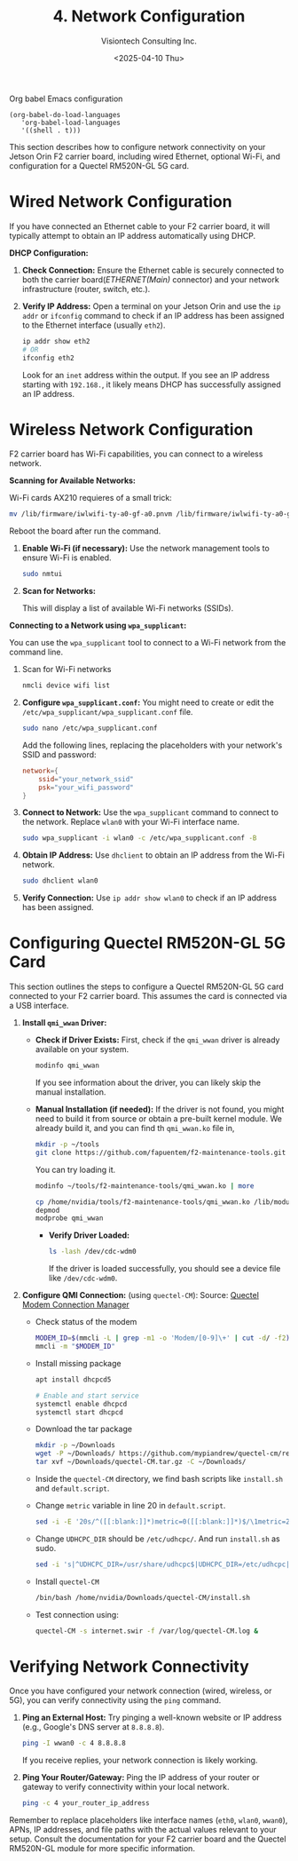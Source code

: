 #+TITLE: 4. Network Configuration
#+AUTHOR: Visiontech Consulting Inc.
#+DATE: <2025-04-10 Thu>
#+PROPERTY: header-args :results silent
#+OPTIONS: toc:nil num:nil

Org babel Emacs configuration
#+BEGIN_SRC elisp
  (org-babel-do-load-languages
     'org-babel-load-languages
     '((shell . t)))
#+END_SRC

This section describes how to configure network connectivity on your
Jetson Orin F2 carrier board, including wired Ethernet, optional
Wi-Fi, and configuration for a Quectel RM520N-GL 5G card.

* Wired Network Configuration

If you have connected an Ethernet cable to your F2 carrier board, it
will typically attempt to obtain an IP address automatically using
DHCP.

*DHCP Configuration:*

1. *Check Connection:* Ensure the Ethernet cable is securely connected
   to both the carrier board(/ETHERNET(Main)/ connector) and your
   network infrastructure (router, switch, etc.).

   [[./images/ethernet-connector.png]]

2. *Verify IP Address:* Open a terminal on your Jetson Orin and use the
   ~ip addr~ or ~ifconfig~ command to check if an IP address has been
   assigned to the Ethernet interface (usually ~eth2~).
   #+BEGIN_SRC sh
     ip addr show eth2
     # OR
     ifconfig eth2
   #+END_SRC
   Look for an ~inet~ address within the output. If you see an IP
   address starting with ~192.168.~, it likely means DHCP has
   successfully assigned an IP address.

* Wireless Network Configuration

F2 carrier board has Wi-Fi capabilities, you can connect to a wireless
network.

*Scanning for Available Networks:*

Wi-Fi cards AX210 requieres of a small trick:

#+BEGIN_SRC sh :dir /sudo::
  mv /lib/firmware/iwlwifi-ty-a0-gf-a0.pnvm /lib/firmware/iwlwifi-ty-a0-gf-a0.pnvm.bck
#+END_SRC

Reboot the board after run the command.

1. *Enable Wi-Fi (if necessary):* Use the network management tools to
   ensure Wi-Fi is enabled.

   #+BEGIN_SRC sh
     sudo nmtui
   #+END_SRC

   [[./images/nmtui-network.png]]

2. *Scan for Networks:*

   This will display a list of available Wi-Fi networks (SSIDs).

   [[./images/nmtui-wifi-networks.png]]

*Connecting to a Network using ~wpa_supplicant~:*

You can use the ~wpa_supplicant~ tool to connect to a Wi-Fi network from
the command line.

0. Scan for Wi-Fi networks

   #+BEGIN_SRC sh
     nmcli device wifi list
   #+END_SRC

1. *Configure ~wpa_supplicant.conf~:* You might need to create or edit the
   ~/etc/wpa_supplicant/wpa_supplicant.conf~ file.

   #+BEGIN_SRC sh
     sudo nano /etc/wpa_supplicant.conf
   #+END_SRC

   Add the following lines, replacing the placeholders with your
   network's SSID and password:

   #+BEGIN_SRC conf :dir /etc/wpa_supplicant.conf
     network={
         ssid="your_network_ssid"
         psk="your_wifi_password"
     }
   #+END_SRC

2. *Connect to Network:* Use the ~wpa_supplicant~ command to connect to
   the network. Replace ~wlan0~ with your Wi-Fi interface name.

   #+BEGIN_SRC sh
     sudo wpa_supplicant -i wlan0 -c /etc/wpa_supplicant.conf -B
   #+END_SRC

3. *Obtain IP Address:* Use ~dhclient~ to obtain an IP address from the
   Wi-Fi network.

   #+BEGIN_SRC sh
     sudo dhclient wlan0
   #+END_SRC

4. *Verify Connection:* Use ~ip addr show wlan0~ to check if an IP address
   has been assigned.

* Configuring Quectel RM520N-GL 5G Card

This section outlines the steps to configure a Quectel RM520N-GL 5G
card connected to your F2 carrier board. This assumes the card is
connected via a USB interface.

1. *Install ~qmi_wwan~ Driver:*
   - *Check if Driver Exists:* First, check if the ~qmi_wwan~ driver is
     already available on your system.

     #+BEGIN_SRC sh
       modinfo qmi_wwan
     #+END_SRC

     If you see information about the driver, you can likely skip the
     manual installation.

   - *Manual Installation (if needed):* If the driver is not found, you
     might need to build it from source or obtain a pre-built kernel
     module. We already build it, and you can find th ~qmi_wwan.ko~ file
     in,

     #+BEGIN_SRC sh
       mkdir -p ~/tools
       git clone https://github.com/fapuentem/f2-maintenance-tools.git ~/tools/f2-maintenance-tools
     #+END_SRC

     You can try loading it.

     #+BEGIN_SRC sh
       modinfo ~/tools/f2-maintenance-tools/qmi_wwan.ko | more
     #+END_SRC

     #+BEGIN_SRC sh :dir /sudo::
       cp /home/nvidia/tools/f2-maintenance-tools/qmi_wwan.ko /lib/modules/5.10.120-tegra/kernel/drivers/net/
       depmod
       modprobe qmi_wwan
     #+END_SRC

     - *Verify Driver Loaded:*

       #+BEGIN_SRC sh
         ls -lash /dev/cdc-wdm0
       #+END_SRC

       If the driver is loaded successfully, you should see a device
       file like ~/dev/cdc-wdm0~.

2. *Configure QMI Connection:* (using ~quectel-CM~):
   Source: [[https://www.embeddedpi.com/documentation/3g-4g-modems/quectel-connection-manager-quectel-cm-lte-ec25][Quectel Modem Connection Manager]]

   + Check status of the modem

     #+BEGIN_SRC sh
       MODEM_ID=$(mmcli -L | grep -m1 -o 'Modem/[0-9]\+' | cut -d/ -f2)
       mmcli -m "$MODEM_ID"
     #+END_SRC

   + Install missing package

     #+BEGIN_SRC sh :dir /sudo::
       apt install dhcpcd5

       # Enable and start service
       systemctl enable dhcpcd
       systemctl start dhcpcd
     #+END_SRC

   + Download the tar package

     #+BEGIN_SRC sh
       mkdir -p ~/Downloads
       wget -P ~/Downloads/ https://github.com/mypiandrew/quectel-cm/releases/download/V1.6.0.12/quectel-CM.tar.gz
       tar xvf ~/Downloads/quectel-CM.tar.gz -C ~/Downloads/
     #+END_SRC

   + Inside the ~quectel-CM~ directory, we find bash scripts like
     ~install.sh~ and ~default.script~.

   + Change ~metric~ variable in line 20 in ~default.script~.

     #+BEGIN_SRC sh
       sed -i -E '20s/^([[:blank:]]*)metric=0([[:blank:]]*)$/\1metric=2357\2/' ~/Downloads/quectel-CM/default.script
     #+END_SRC

   + Change ~UDHCPC_DIR~ should be ~/etc/udhcpc/~. And run ~install.sh~ as
     sudo.

     #+BEGIN_SRC sh
       sed -i 's|^UDHCPC_DIR=/usr/share/udhcpc$|UDHCPC_DIR=/etc/udhcpc|' ~/Downloads/quectel-CM/install.sh
     #+END_SRC

   + Install ~quectel-CM~

     #+BEGIN_SRC sh :dir /sudo::/home/nvidia/Downloads/quectel-CM
       /bin/bash /home/nvidia/Downloads/quectel-CM/install.sh
     #+END_SRC

   + Test connection using:

     #+BEGIN_SRC sh :dir /sudo::
       quectel-CM -s internet.swir -f /var/log/quectel-CM.log &
     #+END_SRC

* Verifying Network Connectivity

Once you have configured your network connection (wired, wireless, or
5G), you can verify connectivity using the ~ping~ command.

1. *Ping an External Host:* Try pinging a well-known website or IP
   address (e.g., Google's DNS server at ~8.8.8.8~).

   #+BEGIN_SRC sh
     ping -I wwan0 -c 4 8.8.8.8
   #+END_SRC

   If you receive replies, your network connection is likely working.

2. *Ping Your Router/Gateway:* Ping the IP address of your router or
   gateway to verify connectivity within your local network.

   #+BEGIN_SRC sh
     ping -c 4 your_router_ip_address
   #+END_SRC

Remember to replace placeholders like interface names (~eth0~, ~wlan0~,
~wwan0~), APNs, IP addresses, and file paths with the actual values
relevant to your setup. Consult the documentation for your F2 carrier
board and the Quectel RM520N-GL module for more specific information.
